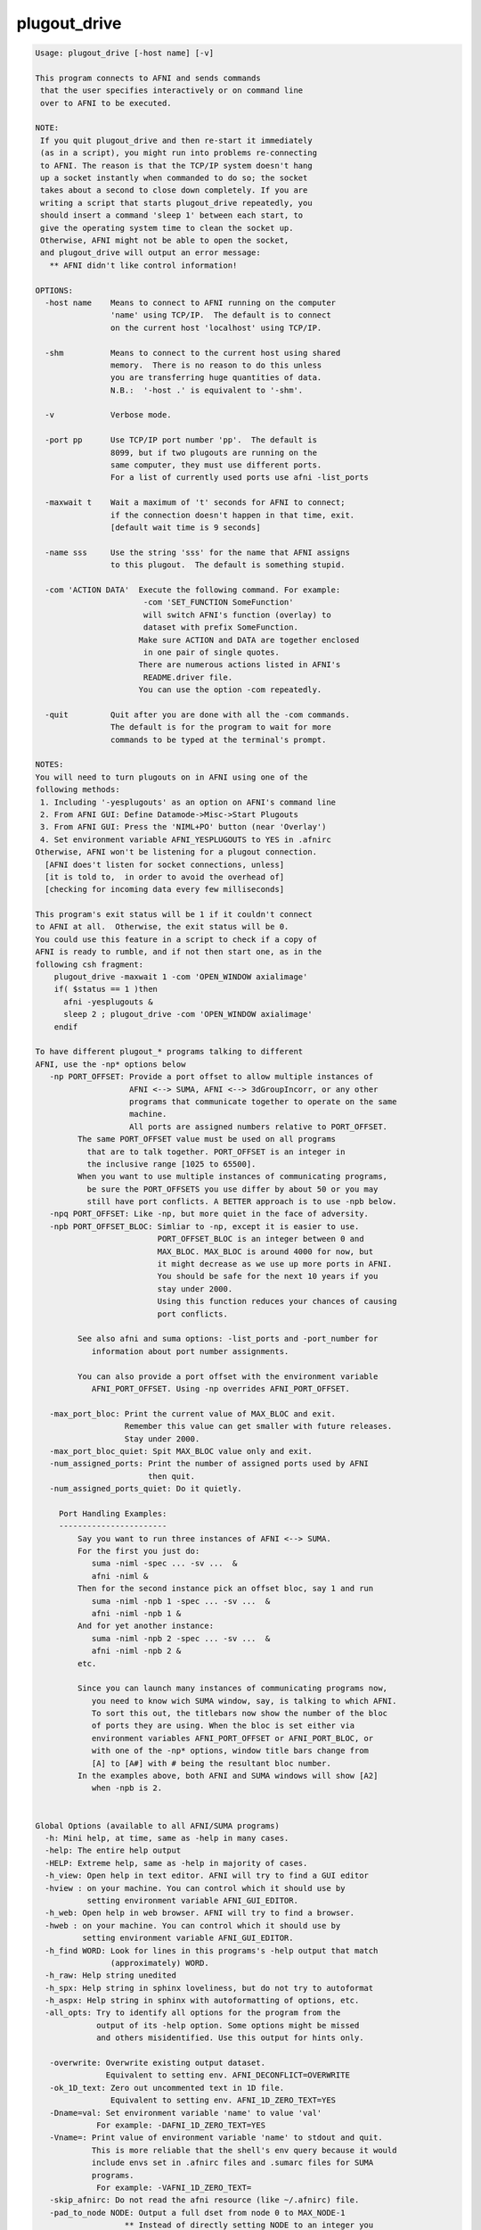 *************
plugout_drive
*************

.. _plugout_drive:

.. contents:: 
    :depth: 4 

.. code-block:: none

    
    Usage: plugout_drive [-host name] [-v]
    
    This program connects to AFNI and sends commands
     that the user specifies interactively or on command line
     over to AFNI to be executed.
    
    NOTE:
     If you quit plugout_drive and then re-start it immediately
     (as in a script), you might run into problems re-connecting
     to AFNI. The reason is that the TCP/IP system doesn't hang
     up a socket instantly when commanded to do so; the socket
     takes about a second to close down completely. If you are
     writing a script that starts plugout_drive repeatedly, you
     should insert a command 'sleep 1' between each start, to
     give the operating system time to clean the socket up.
     Otherwise, AFNI might not be able to open the socket,
     and plugout_drive will output an error message:
       ** AFNI didn't like control information!
    
    OPTIONS:
      -host name    Means to connect to AFNI running on the computer
                    'name' using TCP/IP.  The default is to connect
                    on the current host 'localhost' using TCP/IP.
    
      -shm          Means to connect to the current host using shared
                    memory.  There is no reason to do this unless
                    you are transferring huge quantities of data.
                    N.B.:  '-host .' is equivalent to '-shm'.
    
      -v            Verbose mode.
    
      -port pp      Use TCP/IP port number 'pp'.  The default is
                    8099, but if two plugouts are running on the
                    same computer, they must use different ports.
                    For a list of currently used ports use afni -list_ports
    
      -maxwait t    Wait a maximum of 't' seconds for AFNI to connect;
                    if the connection doesn't happen in that time, exit.
                    [default wait time is 9 seconds]
    
      -name sss     Use the string 'sss' for the name that AFNI assigns
                    to this plugout.  The default is something stupid.
    
      -com 'ACTION DATA'  Execute the following command. For example:
                           -com 'SET_FUNCTION SomeFunction'
                           will switch AFNI's function (overlay) to
                           dataset with prefix SomeFunction. 
                          Make sure ACTION and DATA are together enclosed
                           in one pair of single quotes.
                          There are numerous actions listed in AFNI's
                           README.driver file.
                          You can use the option -com repeatedly. 
    
      -quit         Quit after you are done with all the -com commands.
                    The default is for the program to wait for more
                    commands to be typed at the terminal's prompt.
    
    NOTES:
    You will need to turn plugouts on in AFNI using one of the
    following methods: 
     1. Including '-yesplugouts' as an option on AFNI's command line
     2. From AFNI GUI: Define Datamode->Misc->Start Plugouts
     3. From AFNI GUI: Press the 'NIML+PO' button (near 'Overlay')
     4. Set environment variable AFNI_YESPLUGOUTS to YES in .afnirc
    Otherwise, AFNI won't be listening for a plugout connection.
      [AFNI does't listen for socket connections, unless]
      [it is told to,  in order to avoid the overhead of]
      [checking for incoming data every few milliseconds]
    
    This program's exit status will be 1 if it couldn't connect
    to AFNI at all.  Otherwise, the exit status will be 0.
    You could use this feature in a script to check if a copy of
    AFNI is ready to rumble, and if not then start one, as in the
    following csh fragment:
        plugout_drive -maxwait 1 -com 'OPEN_WINDOW axialimage'
        if( $status == 1 )then
          afni -yesplugouts &
          sleep 2 ; plugout_drive -com 'OPEN_WINDOW axialimage'
        endif
    
    To have different plugout_* programs talking to different
    AFNI, use the -np* options below
       -np PORT_OFFSET: Provide a port offset to allow multiple instances of
                        AFNI <--> SUMA, AFNI <--> 3dGroupIncorr, or any other
                        programs that communicate together to operate on the same
                        machine. 
                        All ports are assigned numbers relative to PORT_OFFSET.
             The same PORT_OFFSET value must be used on all programs
               that are to talk together. PORT_OFFSET is an integer in
               the inclusive range [1025 to 65500]. 
             When you want to use multiple instances of communicating programs, 
               be sure the PORT_OFFSETS you use differ by about 50 or you may
               still have port conflicts. A BETTER approach is to use -npb below.
       -npq PORT_OFFSET: Like -np, but more quiet in the face of adversity.
       -npb PORT_OFFSET_BLOC: Simliar to -np, except it is easier to use.
                              PORT_OFFSET_BLOC is an integer between 0 and
                              MAX_BLOC. MAX_BLOC is around 4000 for now, but
                              it might decrease as we use up more ports in AFNI.
                              You should be safe for the next 10 years if you 
                              stay under 2000.
                              Using this function reduces your chances of causing
                              port conflicts.
    
             See also afni and suma options: -list_ports and -port_number for 
                information about port number assignments.
    
             You can also provide a port offset with the environment variable
                AFNI_PORT_OFFSET. Using -np overrides AFNI_PORT_OFFSET.
    
       -max_port_bloc: Print the current value of MAX_BLOC and exit.
                       Remember this value can get smaller with future releases.
                       Stay under 2000.
       -max_port_bloc_quiet: Spit MAX_BLOC value only and exit.
       -num_assigned_ports: Print the number of assigned ports used by AFNI 
                            then quit.
       -num_assigned_ports_quiet: Do it quietly.
    
         Port Handling Examples:
         -----------------------
             Say you want to run three instances of AFNI <--> SUMA.
             For the first you just do: 
                suma -niml -spec ... -sv ...  &
                afni -niml &
             Then for the second instance pick an offset bloc, say 1 and run
                suma -niml -npb 1 -spec ... -sv ...  &
                afni -niml -npb 1 &
             And for yet another instance:
                suma -niml -npb 2 -spec ... -sv ...  &
                afni -niml -npb 2 &
             etc.
    
             Since you can launch many instances of communicating programs now,
                you need to know wich SUMA window, say, is talking to which AFNI.
                To sort this out, the titlebars now show the number of the bloc 
                of ports they are using. When the bloc is set either via 
                environment variables AFNI_PORT_OFFSET or AFNI_PORT_BLOC, or  
                with one of the -np* options, window title bars change from 
                [A] to [A#] with # being the resultant bloc number.
             In the examples above, both AFNI and SUMA windows will show [A2]
                when -npb is 2.
    
    
    Global Options (available to all AFNI/SUMA programs)
      -h: Mini help, at time, same as -help in many cases.
      -help: The entire help output
      -HELP: Extreme help, same as -help in majority of cases.
      -h_view: Open help in text editor. AFNI will try to find a GUI editor
      -hview : on your machine. You can control which it should use by
               setting environment variable AFNI_GUI_EDITOR.
      -h_web: Open help in web browser. AFNI will try to find a browser.
      -hweb : on your machine. You can control which it should use by
              setting environment variable AFNI_GUI_EDITOR. 
      -h_find WORD: Look for lines in this programs's -help output that match
                    (approximately) WORD.
      -h_raw: Help string unedited
      -h_spx: Help string in sphinx loveliness, but do not try to autoformat
      -h_aspx: Help string in sphinx with autoformatting of options, etc.
      -all_opts: Try to identify all options for the program from the
                 output of its -help option. Some options might be missed
                 and others misidentified. Use this output for hints only.
      
       -overwrite: Overwrite existing output dataset.
                   Equivalent to setting env. AFNI_DECONFLICT=OVERWRITE
       -ok_1D_text: Zero out uncommented text in 1D file.
                    Equivalent to setting env. AFNI_1D_ZERO_TEXT=YES
       -Dname=val: Set environment variable 'name' to value 'val'
                 For example: -DAFNI_1D_ZERO_TEXT=YES
       -Vname=: Print value of environment variable 'name' to stdout and quit.
                This is more reliable that the shell's env query because it would
                include envs set in .afnirc files and .sumarc files for SUMA
                programs.
                 For example: -VAFNI_1D_ZERO_TEXT=
       -skip_afnirc: Do not read the afni resource (like ~/.afnirc) file.
       -pad_to_node NODE: Output a full dset from node 0 to MAX_NODE-1
                       ** Instead of directly setting NODE to an integer you 
                          can set NODE to something like:
                       ld120 (or rd17) which sets NODE to be the maximum 
                          node index on an Icosahedron with -ld 120. See 
                          CreateIcosahedron for details.
                       d:DSET.niml.dset which sets NODE to the maximum node found
                          in dataset DSET.niml.dset.
                       ** This option is for surface-based datasets only.
                          Some programs may not heed it, so check the output if
                          you are not sure.
       -pif SOMETHING: Does absolutely nothing but provide for a convenient
                       way to tag a process and find it in the output of ps -a
       -echo_edu: Echos the entire command line to stdout (without -echo_edu)
                  for edification purposes
    
    Example 1:
        afni -yesplugouts
        plugout_drive  -com 'SWITCH_SESSION A.afni'                       \
                       -com 'OPEN_WINDOW A.axialimage geom=600x600+416+44 \
                             ifrac=0.8 opacity=9'                         \
                       -com 'OPEN_WINDOW A.sagittalimage geom=+45+430     \
                             ifrac=0.8 opacity=9'                         \
                       -com 'SWITCH_UNDERLAY anat'                        \
                       -com 'SWITCH_OVERLAY strip'                        \
                       -com 'SEE_OVERLAY +'                               \
                       -com 'SET_DICOM_XYZ 7 12 2'                        \
                       -com 'OPEN_WINDOW A.axialimage keypress=v'         \
                       -quit             
    
    More help in: README.driver
    More Demos is: @DriveAfni
